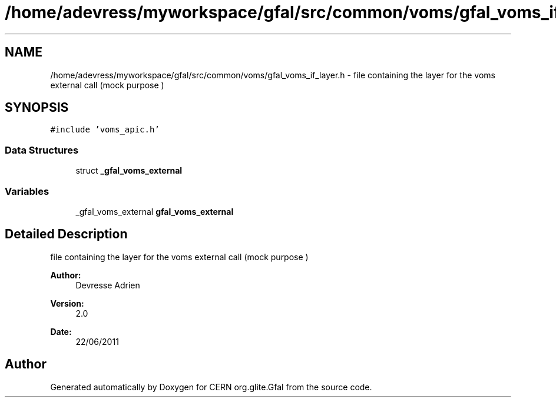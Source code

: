 .TH "/home/adevress/myworkspace/gfal/src/common/voms/gfal_voms_if_layer.h" 3 "18 Aug 2011" "Version 1.90" "CERN org.glite.Gfal" \" -*- nroff -*-
.ad l
.nh
.SH NAME
/home/adevress/myworkspace/gfal/src/common/voms/gfal_voms_if_layer.h \- file containing the layer for the voms external call (mock purpose ) 
.SH SYNOPSIS
.br
.PP
\fC#include 'voms_apic.h'\fP
.br

.SS "Data Structures"

.in +1c
.ti -1c
.RI "struct \fB_gfal_voms_external\fP"
.br
.in -1c
.SS "Variables"

.in +1c
.ti -1c
.RI "_gfal_voms_external \fBgfal_voms_external\fP"
.br
.in -1c
.SH "Detailed Description"
.PP 
file containing the layer for the voms external call (mock purpose ) 

\fBAuthor:\fP
.RS 4
Devresse Adrien 
.RE
.PP
\fBVersion:\fP
.RS 4
2.0 
.RE
.PP
\fBDate:\fP
.RS 4
22/06/2011 
.RE
.PP

.SH "Author"
.PP 
Generated automatically by Doxygen for CERN org.glite.Gfal from the source code.
